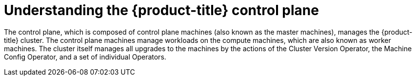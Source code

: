// Module included in the following assemblies:
//
// * architecture/architecture.adoc

[id="understanding-control-plane_{context}"]
= Understanding the {product-title} control plane

[role="_abstract"]
The control plane, which is composed of control plane machines (also known as the master machines), manages the
{product-title} cluster. The control plane machines manage workloads on the
compute machines, which are also known as worker machines. The cluster itself manages all upgrades to the
machines by the actions of the Cluster Version Operator, the
Machine Config Operator, and a set of individual Operators.
